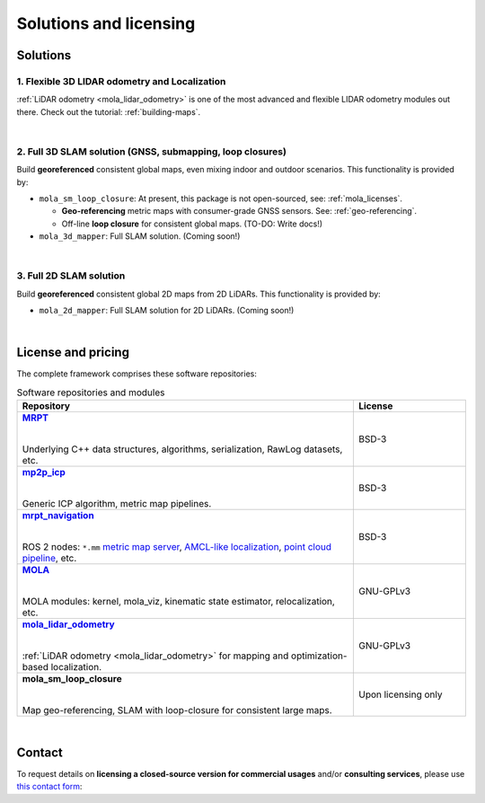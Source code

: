 .. _solutions:

=========================
Solutions and licensing
=========================

Solutions
===============

1. Flexible 3D LIDAR odometry and Localization
------------------------------------------------
:ref:`LiDAR odometry <mola_lidar_odometry>` is one of the most advanced and flexible LIDAR odometry modules out there.
Check out the tutorial: :ref:`building-maps`.

.. image:: https://mrpt.github.io/imgs/mola-slam-kitti-demo.gif


|

2. Full 3D SLAM solution (GNSS, submapping, loop closures)
------------------------------------------------------------

Build **georeferenced** consistent global maps, even mixing indoor and outdoor scenarios.
This functionality is provided by:

- ``mola_sm_loop_closure``: At present, this package is not open-sourced, see: :ref:`mola_licenses`.

  - **Geo-referencing** metric maps with consumer-grade GNSS sensors. See: :ref:`geo-referencing`.
  - Off-line **loop closure** for consistent global maps. (TO-DO: Write docs!)

- ``mola_3d_mapper``: Full SLAM solution. (Coming soon!)


.. image:: https://mrpt.github.io/imgs/kaist01_georef_sample.png


|

3. Full 2D SLAM solution
----------------------------

Build **georeferenced** consistent global 2D maps from 2D LiDARs.
This functionality is provided by:

- ``mola_2d_mapper``: Full SLAM solution for 2D LiDARs. (Coming soon!)


|

.. _mola_licenses:

License and pricing
=====================
The complete framework comprises these software repositories:

.. _MRPT: https://github.com/MRPT/mrpt
.. |MRPT| replace:: **MRPT** 

.. _mp2p_icp: https://github.com/MOLAorg/mp2p_icp/
.. |mp2p_icp| replace:: **mp2p_icp** 

.. _mrpt_navigation: https://github.com/mrpt-ros-pkg/mrpt_navigation/
.. |mrpt_navigation| replace:: **mrpt_navigation** 

.. _MOLA: https://github.com/MOLAorg/mola
.. |MOLA| replace:: **MOLA** 

.. _mola_lidar_odometry: https://github.com/MOLAorg/mola_lidar_odometry/
.. |mola_lidar_odometry| replace:: **mola_lidar_odometry**


.. list-table:: Software repositories and modules
   :widths: 75 25
   :header-rows: 1

   * - Repository
     - License

   * - |MRPT|_
       
       |
       
       Underlying C++ data structures, algorithms, serialization, RawLog datasets, etc.
     - BSD-3

   * - |mp2p_icp|_
       
       |
       
       Generic ICP algorithm, metric map pipelines.
     - BSD-3

   * - |mrpt_navigation|_
       
       |
       
       ROS 2 nodes: ``*.mm`` `metric map server <https://github.com/mrpt-ros-pkg/mrpt_navigation/tree/ros2/mrpt_map_server>`_,
       `AMCL-like localization <https://github.com/mrpt-ros-pkg/mrpt_navigation/tree/ros2/mrpt_pf_localization>`_,
       `point cloud pipeline <https://github.com/mrpt-ros-pkg/mrpt_navigation/tree/ros2/mrpt_pointcloud_pipeline>`_,
       etc.
     - BSD-3

   * - |MOLA|_
       
       |
       
       MOLA modules: kernel, mola_viz, kinematic state estimator, relocalization, etc.
     - GNU-GPLv3

   * - |mola_lidar_odometry|_
       
       |
       
       :ref:`LiDAR odometry <mola_lidar_odometry>` for mapping and optimization-based localization.
     - GNU-GPLv3

   * - **mola_sm_loop_closure**
       
       |
       
       Map geo-referencing, SLAM with loop-closure for consistent large maps.
     - Upon licensing only

|

Contact
===========
To request details on **licensing a closed-source version for commercial usages** and/or **consulting services**, please use `this contact form <https://docs.google.com/forms/d/e/1FAIpQLSdgFfPclN7MuB4uKIbENxUDgC-pmimcu_PGcq5-vAALjUAOrg/viewform?usp=sf_link>`_:

.. raw:: html

    <div style="margin-top:10px;">
      <iframe src="https://docs.google.com/forms/d/e/1FAIpQLSdgFfPclN7MuB4uKIbENxUDgC-pmimcu_PGcq5-vAALjUAOrg/viewform?embedded=true" width="700" height="1500" frameborder="0" marginheight="0" marginwidth="0">Loading…</iframe>
    </div>
